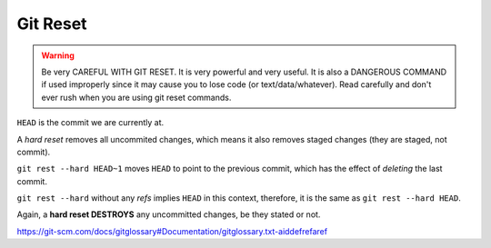 =========
Git Reset
=========

.. warning::

   Be very CAREFUL WITH GIT RESET. It is very powerful and very
   useful. It is also a DANGEROUS COMMAND if used improperly since it
   may cause you to lose code (or text/data/whatever). Read carefully
   and don't ever rush when you are using git reset commands.

``HEAD`` is the commit we are currently at.

A *hard reset* removes all uncommited changes, which means it also
removes staged changes (they are staged, not commit).

``git rest --hard HEAD~1`` moves ``HEAD`` to point to the previous
commit, which has the effect of *deleting* the last commit.

``git rest --hard`` without any *refs* implies ``HEAD`` in this
context, therefore, it is the same as ``git rest --hard HEAD``.

Again, a **hard reset DESTROYS** any uncommitted changes, be they
stated or not.

https://git-scm.com/docs/gitglossary#Documentation/gitglossary.txt-aiddefrefaref
